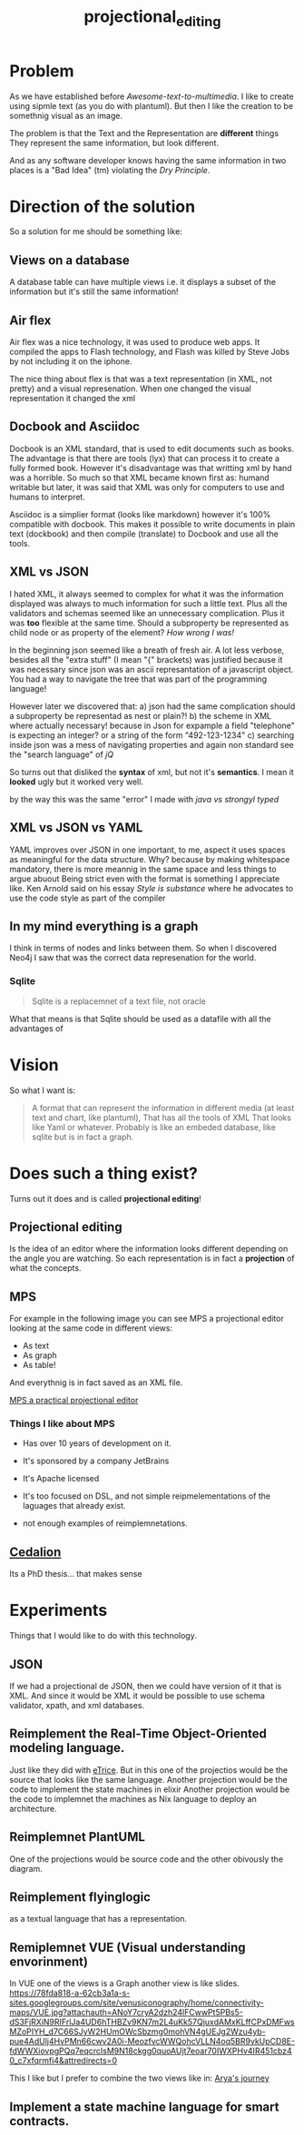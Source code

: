 #+title: projectional_editing

* Problem

As we have established before [[Awesome-text-to-multimedia]].
I like to create using sipmle text (as you do with plantuml).
But then I like the creation to be somethnig visual as an image.

The problem is that the Text and the Representation are *different* things
They represent the same information, but look different.

And as any software developer knows having the same information in two places
is a "Bad Idea" (tm) violating the [[Dry Principle]].

* Direction of the solution
So a solution for me should be something like:

** Views on a database
   A database table can have multiple views
   i.e. it displays a subset of the information
   but it's still the same information!

** Air flex
Air flex was a nice technology, it was used to produce web apps.
It compiled the apps to Flash technology, and Flash was killed by Steve Jobs
by not including it on the iphone.

The nice thing about flex is that was a text representation (in XML, not pretty)
and a visual represenation. When one changed the visual representation it changed the xml

** Docbook and Asciidoc
Docbook is an XML standard, that is used to edit documents such as books.
The advantage is that there are tools (lyx) that can process it to create a fully formed book.
However it's disadvantage was that writting xml by hand was a horrible.
So much so that XML became known first as: humand writable but later,
it was said that XML was only for computers to use and humans to interpret.

Asciidoc is a simplier format (looks like markdown) however it's 100% compatible with docbook.
This makes it possible to write documents in plain text (dockbook) and then compile (translate)
to Docbook and use all the tools.

** XML vs JSON
I hated XML, it always seemed to complex for what it was the information displayed was always to much information for such a little text.
Plus all the validators and schemas seemed like an unnecessary complication.
Plus it was *too* flexible at the same time.
Should a subproperty be represented as child node or as property of the element?
/How wrong I was!/

In the beginning json seemed like a breath of fresh air.
A lot less verbose, besides all the "extra stuff" (I mean "{" brackets) was justified because it was necessary
since json was an ascii represantation of a javascript object.
You had a way to navigate the tree that was part of the programming language!

However later we discovered that:
a) json had the same complication should a subproperty be representad as nest or plain?!
b) the scheme in XML where actually necessary! because in Json for expample a field "telephone" is expecting an integer? or a string of the form "492-123-1234"
c) searching inside json was a mess of navigating properties and again non standard see the "search language" of [[jQ]]

So turns out that disliked the *syntax* of xml, but not it's *semantics*.
I mean it *looked* ugly but it worked very well.

by the way this was the same "error" I made with [[java vs strongyl typed]]

** XML vs JSON vs YAML
YAML improves over JSON in one important, to me, aspect it uses spaces as meaningful for the data structure.
Why? because by making whitespace mandatory, there is more meannig in the same space and less things to argue abuout
Being strict even with the format is something I appreciate like.
Ken Arnold said on his essay [[Style is substance]] where he advocates to use the code style as part of the compiler

** In my mind everything is a graph

I think in terms of nodes and links between them.
So when I discovered Neo4j I saw that was the correct data represenation for the world.

*** Sqlite
#+begin_quote
Sqlite is a replacemnet of a text file, not oracle
#+end_quote

What that means is that Sqlite should be used as a datafile with all the advantages of

* Vision
So what I want is:
#+begin_quote
A format that can represent the information in different media (at least text and chart, like plantuml),
That has all the tools of XML
That looks like Yaml or whatever.
Probably is like an embeded database, like sqlite but is in fact a graph.

#+end_quote

* Does such a thing exist?
Turns out it does and is called *projectional editing*!

** Projectional editing
Is the idea of an editor where the information looks different depending on the angle you are watching.
So each representation is in fact a *projection* of what the concepts.

** MPS
   For example in the following image you can see MPS a projectional editor looking at the same code in different views:
   - As text
   - As graph
   - As table!
   And everythnig is in fact saved as an XML file.


   [[file:mps_demo.jpg][MPS a practical projectional editor]]

*** Things I like about MPS

+ Has over 10 years of development on it.
+ It's sponsored by a company JetBrains
+ It's Apache licensed

- It's too focused on DSL, and not simple reipmelementations of the laguages that already exist.
- not enough examples of reimplemnetations.

** [[https://cloudalion.org/2016/05/29/whats-the-deal-with-projectional-editing/][Cedalion]]

Its a PhD thesis... that makes sense

* Experiments
Things that I would like to do with this technology.

** JSON
If we had a projectional de JSON, then we could have version of it that is XML.
And since it would be XML it would be possible to use schema validator, xpath, and xml databases.

** Reimplement the Real-Time Object-Oriented modeling language.
Just like they did with [[https://www.eclipse.org/etrice/][eTrice]]. But in this one of the projectios would be the source that looks like the same language.
Another projection would be the code to implement the state machines in elixir
Another projection would be the code to implemnet the machines as Nix language to deploy an architecture.

** Reimplemnet PlantUML
One of the projections would be source code and the other obivously the diagram.

** Reimplement flyinglogic
as a textual language that has a representation.

** Remiplemnet VUE (Visual understanding envorinment)
In VUE one of the views is a Graph another view is like slides.
[[https://78fda818-a-62cb3a1a-s-sites.googlegroups.com/site/venusiconography/home/connectivity-maps/VUE.jpg?attachauth=ANoY7cryA2dzh24lFCwwPt5PBs5-dS3FjRXiN9RIFrlJa4UD6hTHBZv9KN7m2L4uKk57QjuxdAMxKLffCPxDMFwsMZoPIYH_d7C66SJyW2HUmOWcSbzmg0mohVN4gUEJg2Wzu4yb-pue4AdUlj4HvPMn66cwv2A0i-MeozfvcWWQohcVLLN4oq5BR9vkUpCD8E-fdWWXiovpgPQq7eqcrcIsM9N18ckgg0quoAUjt7eoar70IWXPHv4IR451cbz40_c7xfqrmfi4&attredirects=0]]

This I like but I prefer to combine the two views like in:
[[https://storymap.knightlab.com/examples/aryas-journey/][Arya's journey]]

** Implement a state machine language for smart contracts.
